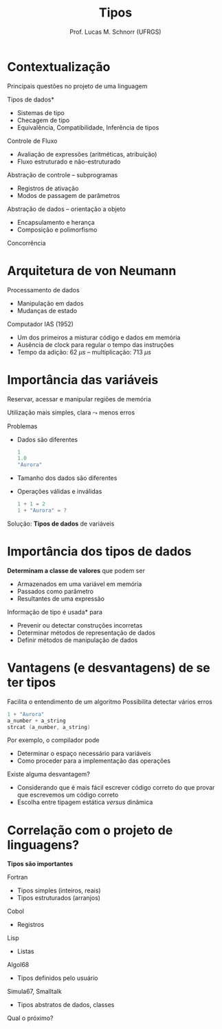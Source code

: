 # -*- coding: utf-8 -*-
# -*- mode: org -*-
#+startup: beamer overview indent
#+LANGUAGE: pt-br
#+TAGS: noexport(n)
#+EXPORT_EXCLUDE_TAGS: noexport
#+EXPORT_SELECT_TAGS: export

#+Title: Tipos
#+Author: Prof. Lucas M. Schnorr (UFRGS)
#+Date: \copyleft

#+LaTeX_CLASS: beamer
#+LaTeX_CLASS_OPTIONS: [xcolor=dvipsnames]
#+OPTIONS:   H:1 num:t toc:nil \n:nil @:t ::t |:t ^:t -:t f:t *:t <:t
#+LATEX_HEADER: \input{../org-babel.tex}

* Contextualização
Principais questões no projeto de uma linguagem
#+latex: \vfill
\pause *Tipos de dados*
+ Sistemas de tipo
+ Checagem de tipo
+ Equivalência, Compatibilidade, Inferência de tipos
\pause Controle de Fluxo
+ Avaliação de expressões (aritméticas, atribuição)
+ Fluxo estruturado e não-estruturado
#+latex: \vfill
\pause Abstração de controle -- subprogramas
+ Registros de ativação
+ Modos de passagem de parâmetros
\pause Abstração de dados -- orientação a objeto
+ Encapsulamento e herança
+ Composição e polimorfismo
#+latex: \vfill
\pause Concorrência

* Arquitetura de von Neumann
Processamento de dados
+ Manipulação em dados
+ Mudanças de estado
\pause Computador IAS (1952)
+ Um dos primeiros a misturar código e dados em memória
+ Ausência de clock para regular o tempo das instruções
+ Tempo da adição: 62 ${\mu}s$ -- multiplicação: 713 ${\mu}s$

#+ATTR_LATEX: :width .5\linewidth
[[./img/von-neumann.png]]

* Importância das variáveis
Reservar, acessar e manipular regiões de memória

Utilização mais simples, clara $\leadsto$ menos erros
#+latex: \vfill
\pause Problemas
+ Dados são diferentes
    #+begin_src C
    1
    1.0
    "Aurora"
    #+end_src
+ Tamanho dos dados são diferentes
+ Operações válidas e inválidas
    #+begin_src C
    1 + 1 = 2
    1 + "Aurora" = ?
    #+end_src
\pause Solução: *Tipos de dados* de variáveis
* Importância dos tipos de dados
*Determinam a classe de valores* que podem ser
+ Armazenados em uma variável em memória
+ Passados como parâmetro
+ Resultantes de uma expressão
#+latex: \vfill
\pause *Informação de tipo é usada* para
+ Prevenir ou detectar construções incorretas
+ Determinar métodos de representação de dados
+ Definir métodos de manipulação de dados
* Vantagens (e desvantagens) de se ter tipos
Facilita o entendimento de um algoritmo
\pause  Possibilita detectar vários erros
  #+begin_src C
  1 + "Aurora"
  a_number + a_string
  strcat (a_number, a_string)
  #+end_src
\pause  Por exemplo, o compilador pode
+ Determinar o espaço necessário para variáveis
+ Como proceder para a implementação das operações
#+latex: \vfill
\pause  Existe alguma desvantagem?
+ \pause Considerando que é mais fácil escrever código correto do que
    provar que escrevemos um código correto
+ \pause Escolha entre tipagem estática /versus/ dinâmica
* Correlação com o projeto de linguagens?
*Tipos são importantes*
#+latex: \vfill
\pause Fortran
+ Tipos simples (inteiros, reais)
+ Tipos estruturados (arranjos)
\pause Cobol
+ Registros
\pause Lisp
+ Listas
\pause Algol68
+ Tipos definidos pelo usuário
\pause Simula67, Smalltalk
+ Tipos abstratos de dados, classes
#+latex: \vfill
\pause Qual o próximo?
